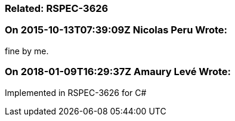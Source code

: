 === Related: RSPEC-3626

=== On 2015-10-13T07:39:09Z Nicolas Peru Wrote:
fine by me.

=== On 2018-01-09T16:29:37Z Amaury Levé Wrote:
Implemented in RSPEC-3626 for C#

